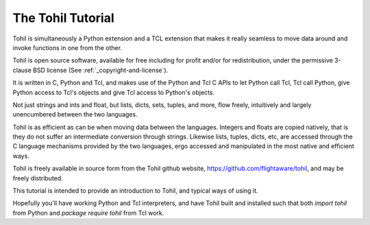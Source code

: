 .. _tutorial-index:

######################
  The Tohil Tutorial
######################

Tohil is simultaneously a Python extension and a TCL extension that
makes it really seamless to move data around and invoke functions in
one from the other.

Tohil is open source software, available for free including for profit and/or for redistribution, under the permissive 3-clause BSD license (See :ref:`_copyright-and-license`).

It is written in C, Python and Tcl, and makes use of the Python and Tcl C APIs
to let Python call Tcl, Tcl call Python, give Python access to Tcl's
objects and give Tcl access to Python's objects.

Not just strings and ints and float, but lists, dicts, sets, tuples, and
more, flow freely, intuitively and largely unencumbered between the two
languages.

Tohil is as efficient as can be when moving data between the languages.
Integers and floats are copied natively, that is they do not suffer an
intermediate conversion through strings.  Likewise lists, tuples, dicts,
etc, are accessed through the C language mechanisms provided by the two
languages, ergo accessed and manipulated in the most native and efficient
ways.

Tohil is freely available
in source form from the Tohil github website,
https://github.com/flightaware/tohil, and may be freely distributed.

This tutorial is intended to provide an introduction to Tohil, and
typical ways of using it.

Hopefully you'll have working Python and Tcl interpreters, and have
Tohil built and installed such that both `import tohil` from
Python and `package require tohil` from Tcl work.


